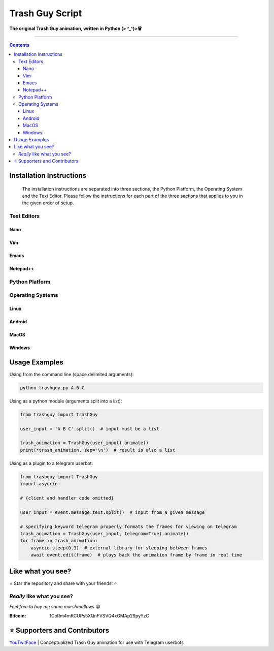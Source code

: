 ================
Trash Guy Script
================
**The original Trash Guy animation, written in Python (> ^_^)>🗑**

____________________________

.. contents:: **Contents**

Installation Instructions
=========================

.. highlights::
    The installation instructions are separated into three sections, the Python Platform, the Operating System and the Text Editor.         Please follow the instructions for each part of the three sections that applies to you in the given order of setup.

Text Editors
------------
Nano
^^^^

    
Vim
^^^


Emacs
^^^^^


Notepad++
^^^^^^^^^

Python Platform
---------------

Operating Systems
-----------------
Linux
^^^^^

Android
^^^^^^^

MacOS
^^^^^

Windows
^^^^^^^

Usage Examples
==============

Using from the command line (space delimited arguments):

.. code-block:: bash

    python trashguy.py A B C

Using as a python module (arguments split into a list):

.. code-block:: python

    from trashguy import TrashGuy
    
    user_input = 'A B C'.split()  # input must be a list
    
    trash_animation = TrashGuy(user_input).animate()
    print(*trash_animation, sep='\n')  # result is also a list
    
Using as a plugin to a telegram userbot:

.. code-block:: python

    from trashguy import TrashGuy
    import asyncio
    
    # {client and handler code omitted}
    
    user_input = event.message.text.split()  # input from a given message
    
    # specifying keyword telegram properly formats the frames for viewing on telegram
    trash_animation = TrashGuy(user_input, telegram=True).animate()
    for frame in trash_animation:
        asyncio.sleep(0.3)  # external library for sleeping between frames
        await event.edit(frame)  # plays back the animation frame by frame in real time


Like what you see?
==================
⭐️ Star the repository and share with your friends! ⭐️


*Really* like what you see?
---------------------------
*Feel free to buy me some marshmallows* 😁

:Bitcoin: 1CoRm4mKCUPs5XQnFVSVQ4xGMAp29pyYzC


⭐️ Supporters and Contributors
==============================
`YouTwitFace`_ | Conceptualized Trash Guy animation for use with Telegram userbots

.. _YouTwitFace: http://github.com/YouTwitFace

